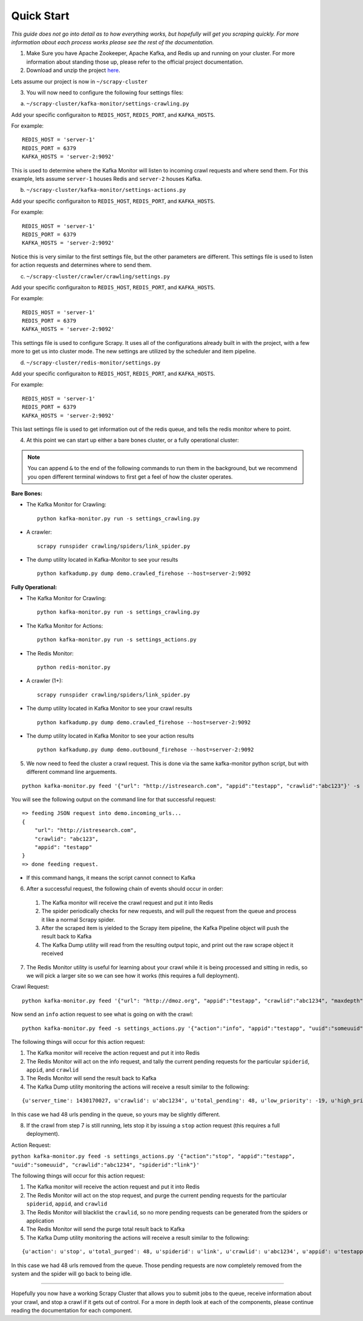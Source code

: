 Quick Start
-----------

*This guide does not go into detail as to how everything works, but hopefully will get you scraping quickly. For more information about each process works please see the rest of the documentation.*

1) Make Sure you have Apache Zookeeper, Apache Kafka, and Redis up and running on your cluster. For more information about standing those up, please refer to the official project documentation.

2) Download and unzip the project `here`_.

Lets assume our project is now in ``~/scrapy-cluster``

3) You will now need to configure the following four settings files:

a) ``~/scrapy-cluster/kafka-monitor/settings-crawling.py``

Add your specific configuraiton to ``REDIS_HOST``, ``REDIS_PORT``, and ``KAFKA_HOSTS``.

For example:

::

    REDIS_HOST = 'server-1'
    REDIS_PORT = 6379
    KAFKA_HOSTS = 'server-2:9092'

This is used to determine where the Kafka Monitor will listen to incoming crawl requests and where send them. For this example, lets assume ``server-1`` houses Redis and ``server-2`` houses Kafka.

b) ``~/scrapy-cluster/kafka-monitor/settings-actions.py``

Add your specific configuraiton to ``REDIS_HOST``, ``REDIS_PORT``, and ``KAFKA_HOSTS``.

For example:

::

    REDIS_HOST = 'server-1'
    REDIS_PORT = 6379
    KAFKA_HOSTS = 'server-2:9092'

Notice this is very similar to the first settings file, but the other parameters are different. This settings file is used to listen for action requests and determines where to send them.

c) ``~/scrapy-cluster/crawler/crawling/settings.py``

Add your specific configuraiton to ``REDIS_HOST``, ``REDIS_PORT``, and ``KAFKA_HOSTS``.

For example:

::

    REDIS_HOST = 'server-1'
    REDIS_PORT = 6379
    KAFKA_HOSTS = 'server-2:9092'

This settings file is used to configure Scrapy. It uses all of the configurations already built in with the project, with a few more to get us into cluster mode. The new settings are utilized by the scheduler and item pipeline.

d) ``~/scrapy-cluster/redis-monitor/settings.py``

Add your specific configuraiton to ``REDIS_HOST``, ``REDIS_PORT``, and ``KAFKA_HOSTS``.

For example:

::

    REDIS_HOST = 'server-1'
    REDIS_PORT = 6379
    KAFKA_HOSTS = 'server-2:9092'

This last settings file is used to get information out of the redis queue, and tells the redis monitor where to point.

4) At this point we can start up either a bare bones cluster, or a fully operational cluster:

.. note:: You can append ``&`` to the end of the following commands to run them in the background, but we recommend you open different terminal windows to first get a feel of how the cluster operates.

**Bare Bones:**

-  The Kafka Monitor for Crawling:

   ::

       python kafka-monitor.py run -s settings_crawling.py

-  A crawler:

   ::

       scrapy runspider crawling/spiders/link_spider.py

-  The dump utility located in Kafka-Monitor to see your results

   ::

       python kafkadump.py dump demo.crawled_firehose --host=server-2:9092

.. _here: https://github.com/istresearch/scrapy-cluster/archive/master.zip

**Fully Operational:**

-  The Kafka Monitor for Crawling:

   ::

       python kafka-monitor.py run -s settings_crawling.py

-  The Kafka Monitor for Actions:

   ::

       python kafka-monitor.py run -s settings_actions.py

-  The Redis Monitor:

   ::

       python redis-monitor.py

-  A crawler (1+):

   ::

       scrapy runspider crawling/spiders/link_spider.py

-  The dump utility located in Kafka Monitor to see your crawl results

   ::

       python kafkadump.py dump demo.crawled_firehose --host=server-2:9092

-  The dump utility located in Kafka Monitor to see your action results

   ::

       python kafkadump.py dump demo.outbound_firehose --host=server-2:9092

5) We now need to feed the cluster a crawl request. This is done via the same kafka-monitor python script, but with different command line arguements.

::

    python kafka-monitor.py feed '{"url": "http://istresearch.com", "appid":"testapp", "crawlid":"abc123"}' -s settings_crawling.py

You will see the following output on the command line for that successful request:

::

    => feeding JSON request into demo.incoming_urls...
    {
        "url": "http://istresearch.com",
        "crawlid": "abc123",
        "appid": "testapp"
    }
    => done feeding request.

-  If this command hangs, it means the script cannot connect to Kafka

6) After a successful request, the following chain of events should occur in order:

  #. The Kafka monitor will receive the crawl request and put it into Redis
  #. The spider periodically checks for new requests, and will pull the request from the queue and process it like a normal Scrapy spider.
  #. After the scraped item is yielded to the Scrapy item pipeline, the Kafka Pipeline object will push the result back to Kafka
  #. The Kafka Dump utility will read from the resulting output topic, and print out the raw scrape object it received

7) The Redis Monitor utility is useful for learning about your crawl while it is being processed and sitting in redis, so we will pick a larger site so we can see how it works (this requires a full deployment).

Crawl Request:

::

    python kafka-monitor.py feed '{"url": "http://dmoz.org", "appid":"testapp", "crawlid":"abc1234", "maxdepth":1}' -s settings_crawling.py

Now send an ``info`` action request to see what is going on with the
crawl:

::

    python kafka-monitor.py feed -s settings_actions.py '{"action":"info", "appid":"testapp", "uuid":"someuuid", "crawlid":"abc1234", "spiderid":"link"}'

The following things will occur for this action request:

1. The Kafka monitor will receive the action request and put it into Redis
2. The Redis Monitor will act on the info request, and tally the current pending requests for the particular ``spiderid``, ``appid``, and ``crawlid``
3. The Redis Monitor will send the result back to Kafka
4. The Kafka Dump utility monitoring the actions will receive a result similar to the following:

::

    {u'server_time': 1430170027, u'crawlid': u'abc1234', u'total_pending': 48, u'low_priority': -19, u'high_priority': -9, u'appid': u'testapp', u'uuid': u'someuuid'}

In this case we had 48 urls pending in the queue, so yours may be slightly different.

8) If the crawl from step 7 is still running, lets stop it by issuing a ``stop`` action request (this requires a full deployment).

Action Request:

``python kafka-monitor.py feed -s settings_actions.py '{"action":"stop", "appid":"testapp", "uuid":"someuuid", "crawlid":"abc1234", "spiderid":"link"}'``

The following things will occur for this action request:

1. The Kafka monitor will receive the action request and put it into Redis
2. The Redis Monitor will act on the stop request, and purge the current pending requests for the particular ``spiderid``, ``appid``, and ``crawlid``
3. The Redis Monitor will blacklist the ``crawlid``, so no more pending requests can be generated from the spiders or application
4. The Redis Monitor will send the purge total result back to Kafka
5. The Kafka Dump utility monitoring the actions will receive a result similar to the following:

::

    {u'action': u'stop', u'total_purged': 48, u'spiderid': u'link', u'crawlid': u'abc1234', u'appid': u'testapp'}

In this case we had 48 urls removed from the queue. Those pending requests are now completely removed from the system and the spider will go back to being idle.

--------------

Hopefully you now have a working Scrapy Cluster that allows you to submit jobs to the queue, receive information about your crawl, and stop a crawl if it gets out of control. For a more in depth look at each of the components, please continue reading the documentation for each component.
